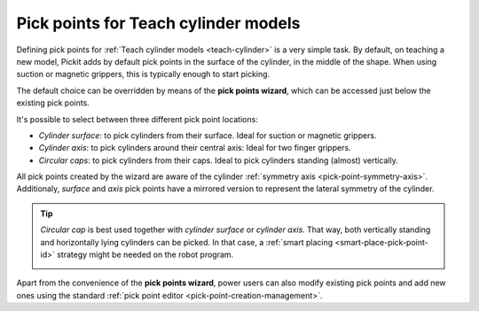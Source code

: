 .. _cylinder-pick-points-wizard:

Pick points for Teach cylinder models
=====================================

Defining pick points for :ref:`Teach cylinder models <teach-cylinder>` is a very simple task.
By default, on teaching a new model, Pickit adds by default pick points in the surface of the cylinder, in the middle of the shape.
When using suction or magnetic grippers, this is typically enough to start picking.

.. image:: /assets/images/documentation/picking/pick_point_cylinder_surface.png
   :scale: 50 %
   :align: center

The default choice can be overridden by means of the **pick points wizard**, which can be accessed just below the existing pick points.

.. image:: /assets/images/documentation/picking/pick_point_cylinder_wizard.png
   :scale: 80 %
   :align: center


It's possible to select between three different pick point locations:

- `Cylinder surface`: to pick cylinders from their surface. Ideal for suction or magnetic grippers.
- `Cylinder axis`: to pick cylinders around their central axis: Ideal for two finger grippers.
- `Circular caps`: to pick cylinders from their caps. Ideal to pick cylinders standing (almost) vertically.

All pick points created by the wizard are aware of the cylinder :ref:`symmetry axis <pick-point-symmetry-axis>`.
Additionaly, `surface`  and `axis` pick points have a mirrored version to represent the lateral symmetry of the cylinder.

.. image:: /assets/images/documentation/picking/cylinder_pick_points_wizard.png
   :scale: 70 %
   :align: center

.. tip::
  `Circular cap` is best used together with `cylinder surface` or `cylinder axis`.
  That way, both vertically standing and horizontally lying cylinders can be picked.
  In that case, a :ref:`smart placing <smart-place-pick-point-id>` strategy might be needed on the robot program.

  .. image:: /assets/images/documentation/picking/pick_point_cylinder_combos.png
   :align: center

Apart from the convenience of the **pick points wizard**, power users can also modify existing pick points and add new ones using the standard :ref:`pick point editor <pick-point-creation-management>`.